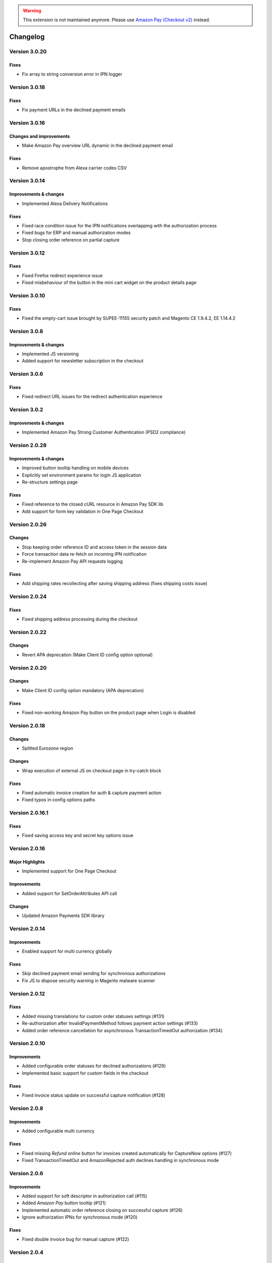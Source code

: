 .. warning::
   This extension is not maintained anymore. Please use `Amazon Pay (Checkout v2) <https://amazon-pay.rtfd.io/>`_ instead.

Changelog
=========

Version 3.0.20
--------------

Fixes
~~~~~

* Fix array to string conversion error in IPN logger

Version 3.0.18
--------------

Fixes
~~~~~

* Fix payment URLs in the declined payment emails

Version 3.0.16
--------------

Changes and improvements
~~~~~~~~~~~~~~~~~~~~~~~~

* Make Amazon Pay overview URL dynamic in the declined payment email

Fixes
~~~~~

* Remove apostrophe from Alexa carrier codes CSV

Version 3.0.14
--------------

Improvements & changes
~~~~~~~~~~~~~~~~~~~~~~

* Implemented Alexa Delivery Notifications

Fixes
~~~~~

* Fixed race condition issue for the IPN notifications overlapping with the authorization process 
* Fixed bugs for ERP and manual authorization modes
* Stop closing order reference on partial capture

Version 3.0.12
--------------

Fixes
~~~~~

* Fixed Firefox redirect experience issue
* Fixed misbehaviour of the button in the mini cart widget on the product details page

Version 3.0.10
--------------

Fixes
~~~~~

* Fixed the empty-cart issue brought by SUPEE-11155 security patch and Magento CE 1.9.4.2, EE 1.14.4.2

Version 3.0.8
-------------

Improvements & changes
~~~~~~~~~~~~~~~~~~~~~~

* Implemented JS versioning
* Added support for newsletter subscription in the checkout

Version 3.0.6
-------------

Fixes
~~~~~

* Fixed redirect URL issues for the redirect authentication experience

Version 3.0.2
-------------

Improvements & changes
~~~~~~~~~~~~~~~~~~~~~~

* Implemented Amazon Pay Strong Customer Authentication (PSD2 compliance)

Version 2.0.28
--------------

Improvements & changes
~~~~~~~~~~~~~~~~~~~~~~

* Improved button tooltip handling on mobile devices
* Explicitly set environment params for login JS application
* Re-structure settings page

Fixes
~~~~~

* Fixed reference to the closed cURL resource in Amazon Pay SDK lib
* Add support for form key validation in One Page Checkout

Version 2.0.26
--------------

Changes
~~~~~~~

* Stop keeping order reference ID and access token in the session data
* Force transaction data re-fetch on incoming IPN notification
* Re-implement Amazon Pay API requests logging

Fixes
~~~~~

* Add shipping rates recollecting after saving shipping address (fixes shipping costs issue)


Version 2.0.24
--------------

Fixes
~~~~~

* Fixed shipping address processing during the checkout

Version 2.0.22
--------------

Changes
~~~~~~~

* Revert APA deprecation (Make Client ID config option optional)

Version 2.0.20
--------------

Changes
~~~~~~~

* Make Client ID config option mandatory (APA deprecation)

Fixes
~~~~~

* Fixed non-working Amazon Pay button on the product page when Login is disabled

Version 2.0.18
--------------

Changes
~~~~~~~

* Splitted Eurozone region

Changes
~~~~~~~

* Wrap execution of external JS on checkout page in try-catch block

Fixes
~~~~~

* Fixed automatic invoice creation for auth & capture payment action
* Fixed typos in config options paths

Version 2.0.16.1
----------------

Fixes
~~~~~

* Fixed saving access key and secret key options issue

Version 2.0.16
--------------

Major Highlights
~~~~~~~~~~~~~~~~

* Implemented support for One Page Checkout

Improvements
~~~~~~~~~~~~

* Added support for SetOrderAttributes API call

Changes
~~~~~~~

* Updated Amazon Payments SDK library

Version 2.0.14
--------------

Improvements
~~~~~~~~~~~~

* Enabled support for multi currency globally

Fixes
~~~~~

* Skip declined payment email sending for synchronous authorizations
* Fix JS to dispose security warning in Magento malware scanner

Version 2.0.12
--------------

Fixes
~~~~~

* Added missing translations for custom order statuses settings (#131)
* Re-authorization after InvalidPaymentMethod follows payment action settings (#133)
* Added order reference cancellation for asynchronous TransactionTimedOut authorization (#134)

Version 2.0.10
--------------

Improvements
~~~~~~~~~~~~

* Added configurable order statuses for declined authorizations (#129)
* Implemented basic support for custom fields in the checkout

Fixes
~~~~~

* Fixed invoice status update on successful capture notification (#128)

Version 2.0.8
-------------

Improvements
~~~~~~~~~~~~

* Added configurable multi currency

Fixes
~~~~~

* Fixed missing `Refund online` button for invoices created automatically for CaptureNow options (#127)
* Fixed TransactionTimedOut and AmazonRejected auth declines handling in synchronous mode

Version 2.0.6
-------------

Improvements
~~~~~~~~~~~~

* Added support for soft descriptor in authorization call (#115)
* Added `Amazon Pay` button tooltip (#121)
* Implemented automatic order reference closing on successful capture (#126)
* Ignore authorization IPNs for synchronous mode (#120)

Fixes
~~~~~

* Fixed double invoice bug for manual capture (#122)

Version 2.0.4
-------------

Improvements
~~~~~~~~~~~~

* Added `Amazon Pay` button on product view page

Fixes
~~~~~

* Fixed non-working Login for new customers

Version 2.0.2
-------------

Fixes
~~~~~

* Fix issues with wallet re-render for declined auth

Version 2.0.0
-------------

Major Highlights
~~~~~~~~~~~~~~~~

* Implemented omni-chronous authorization

Changes
~~~~~~~

* Refactored order post-processing
* Changed IPN endpoint URL
* Changed frontend layout and templates (no backward compatibility)
* Simplified frontend JS application

Version 1.8.6
-------------

Improvements
~~~~~~~~~~~~

* Added coupon code handling in Amazon checkout review
* Added possibility to disconnect customer account from Amazon account

Changes
~~~~~~~

* Removed password form for account matching when customer is logged-in
* Updated Amazon Pay logos in Magento admin

Fixes
~~~~~

* Fixed PHP versions in Magento Connect package.xml file

Version 1.8.4
-------------

Improvements
~~~~~~~~~~~~

* Support for France, Italy and Spain
* Support for PHP 7
* Configurable store name in API calls

Changes
~~~~~~~

* `Amazon Payments` re-branding

Fixes
~~~~~

* Fixed legacy payment method bug when trying to list all payment methods
* Fixed missing `original_price` and `base_original_price` item's attributes after order is placed
* Added missing return statement to the IPN controller

Version 1.8.2
-------------

Major Highlights
~~~~~~~~~~~~~~~~

* Implemented Quick Configuration (Simple Path)

Improvements
~~~~~~~~~~~~

* Added verbosity to error messages on frontend in sandbox mode
* Set payment method as soon as Amazon checkout is started

Fixes
~~~~~

* Fixed call to member function on null $quote variable in payment method model

Version 1.7.8
-------------

Improvements
~~~~~~~~~~~~

* Implemented simplified partial capture

Changes
~~~~~~~

* Updated Amazon Payments SDK library

Fixes
~~~~~

* Added missing declined payment email templates for FR, IT and ES
* Fixed several issues for hard declined authorizations in synchronous mode

Version 1.7.6
-------------

Improvements
~~~~~~~~~~~~

* Added support for custom SSL CA bundle file
* Implemented automatic authentication experience
* Disable `Pay with Amazon` availability for zero-total orders
* Retrieving billing address during the checkout
* Added exception handling for missing amazon_user_id attribute

Fixes
~~~~~

* Added support for SUPEE-6285 patch
* Added support for SUPEE-6788 patch
* Fixed calls to deprecated iconv functions in SDK library
* Fixed display errors for Magento RWD theme

Version 1.7.4.1
---------------

Fixes
~~~~~

* Fixed incorrect billing address issue for `Auth & capture` payment action

Version 1.7.4
-------------

Improvements
~~~~~~~~~~~~

* Added missing payment cancellation functions
* Added Login with Amazon button on the customer registration page
* Added retrieving shipping address during the checkout
* Disabled Amazon button for virtual orders when Login is disabled

Fixes
~~~~~
* Fixed issue with placing virtual orders in sandbox mode
* Fixed closing order reference on completed capture

Version 1.7.2
-------------

Major Highlights
~~~~~~~~~~~~~~~~

* Implemented multilanguage feature for Login with Amazon

Improvements
~~~~~~~~~~~~

* Implemented re-authorization after the first authorization expires
* Putting order on hold for some kinds of closed authorization
* Added reason code of the transaction status directly to the order comments
* Added store name to SetOrderReferenceDetails call

Changes
~~~~~~~

* Updated Amazon Payments SDK library to 1.0.14


Fixes
~~~~~

* Fixed Firefox redirect experience issue
* Fixed issues in the splitting full customer name helper function

Version 1.6.4
-------------

Major Highlights
~~~~~~~~~~~~~~~~

* Implemented redirect authentication experience

Improvements
~~~~~~~~~~~~

* Added links to the seller credentials in Amazon Seller Central on extension settings page
* Added Amazon Seller Central order link on order preview page in Magento admin
* Added invoice cancellation on declined capture
* Modified way of identifying `Place order` button in the checkout based on button ID instead of container class name

Fixes
~~~~~

* Removed button tooltip for mobile devices
* Fixed missing re-authorization on declined authorization in `Auth & capture` payment mode

Version 1.6.2
-------------

Fixes
~~~~~

* Fixed bugs in the refactored payment method model
* Fixed IPN processing bugs in v.1.6.0
* Fixed 404 error when customer press `Cancel` on Amazon login form

Version 1.6.0
-------------

Major Highlights
~~~~~~~~~~~~~~~~

* Implemented synchronous authorization

Improvements
~~~~~~~~~~~~

* Made initial order status configurable
* Refactored payment method model

Version 1.3.4
-------------

Improvements
~~~~~~~~~~~~

* Added gift messages support
* Improved customer address handling for Germany and Austria (extracting company name from the address)

Changes
~~~~~~~

* Switched IPN endpoint URL to non-secure mode if sandbox is enabled

Fixes
~~~~~

* Fixed missing `original_price` and `base_original_price` item's attributes after order is placed
* Fixed state of `Place order` button which was enabled even the payment method is not selected
* Fixed state of `Place order` button which was disabled for virtual orders

Version 1.3.2
-------------

Major Highlights
~~~~~~~~~~~~~~~~

* Implemented asynchronous way of loading Amazon Payments JS libraries

Improvements
~~~~~~~~~~~~

* Added cURL error handling for Login with Amazon API calls

Changes
~~~~~~~

* Using deminified JS when sandbox mode is on for easier debugging
* Modified `Pay with Amazon` button tooltip text for virtual orders
* Refactored Amazon Payments SDK library to fix autoloader issues

Fixes
~~~~~

* Fixed wrong shipping cost when additional fees (acting as additional items in total section) are applied
* Fixed issue with `Merge JS` option enabled
* Closing OrderReference transaction after succesful capture

Version 1.2.6
-------------

Major Highlights
~~~~~~~~~~~~~~~~

* Implemented responsive Amazon Payments widgets in the checkout

Fixes
~~~~~

* Fixed error when accessing extension settings page on Magento lower than 1.7.0.1
* Fixed issues with Magento compiler

Version 1.2.4
-------------

Fixes
~~~~~

* Fixed `Pay with Amazon` button appearing twice when Login with Amazon feature is enabled

Version 1.2.2
-------------

Major Highlights
~~~~~~~~~~~~~~~~

* Added **Login with Amazon** service

Improvements
~~~~~~~~~~~~

* Added helper methods for generating Pay or Login with Amazon buttons

Changes
~~~~~~~

* Changed frontend template files structure
* Changed `Pay with Amazon` button in the 1st step of OPC to `Login with Amazon`

Fixes
~~~~~

* Clean orderReferenceId session data after successful order
* Fixed issue with permanently disabled `Place order` button when there is more than one layer with `buttons-set` class used
* Fixed using of invalid Amazon account credentials when cancelling an order in non-default store of multi-store installations

